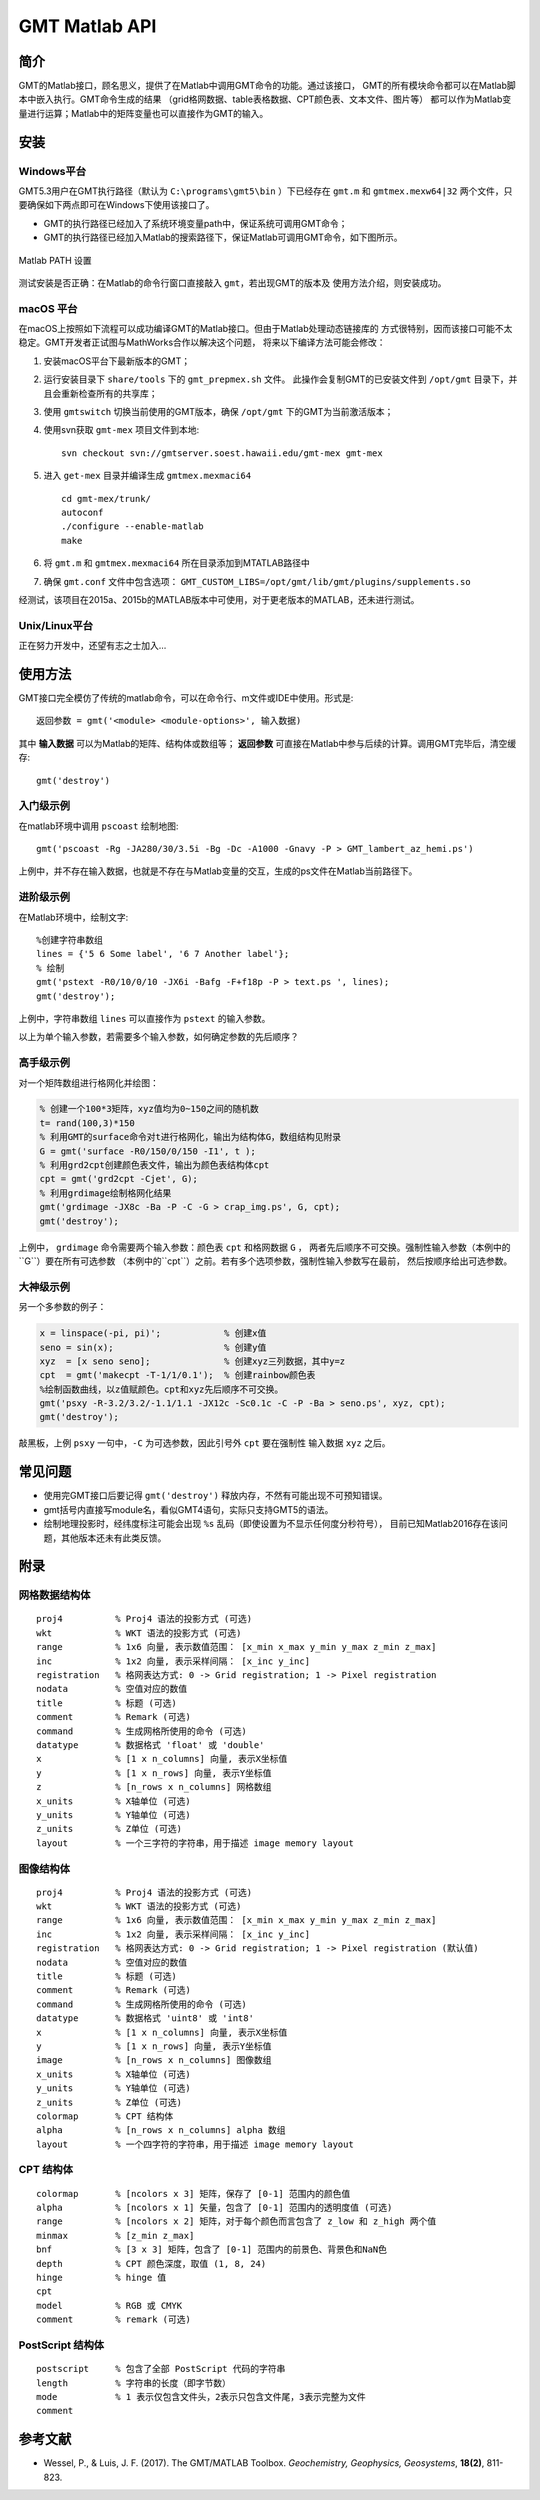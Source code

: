 GMT Matlab API
==============

简介
----

GMT的Matlab接口，顾名思义，提供了在Matlab中调用GMT命令的功能。通过该接口，
GMT的所有模块命令都可以在Matlab脚本中嵌入执行。GMT命令生成的结果
（grid格网数据、table表格数据、CPT颜色表、文本文件、图片等）
都可以作为Matlab变量进行运算；Matlab中的矩阵变量也可以直接作为GMT的输入。

安装
----

Windows平台
+++++++++++

GMT5.3用户在GMT执行路径（默认为 ``C:\programs\gmt5\bin`` ）下已经存在 ``gmt.m``
和 ``gmtmex.mexw64|32`` 两个文件，只要确保如下两点即可在Windows下使用该接口了。

- GMT的执行路径已经加入了系统环境变量path中，保证系统可调用GMT命令；
- GMT的执行路径已经加入Matlab的搜索路径下，保证Matlab可调用GMT命令，如下图所示。

.. figure:: /static_images/Matlab_path.png
   :width: 500 px
   :align: center

   Matlab PATH 设置

测试安装是否正确：在Matlab的命令行窗口直接敲入 ``gmt``，若出现GMT的版本及
使用方法介绍，则安装成功。

macOS 平台
++++++++++

在macOS上按照如下流程可以成功编译GMT的Matlab接口。但由于Matlab处理动态链接库的
方式很特别，因而该接口可能不太稳定。GMT开发者正试图与MathWorks合作以解决这个问题，
将来以下编译方法可能会修改：

#. 安装macOS平台下最新版本的GMT；
#. 运行安装目录下 ``share/tools`` 下的 ``gmt_prepmex.sh`` 文件。
   此操作会复制GMT的已安装文件到 ``/opt/gmt`` 目录下，并且会重新检查所有的共享库；
#. 使用 ``gmtswitch`` 切换当前使用的GMT版本，确保 ``/opt/gmt`` 下的GMT为当前激活版本；
#. 使用svn获取 ``gmt-mex`` 项目文件到本地::

    svn checkout svn://gmtserver.soest.hawaii.edu/gmt-mex gmt-mex

#. 进入 ``get-mex`` 目录并编译生成 ``gmtmex.mexmaci64`` ::

    cd gmt-mex/trunk/
    autoconf
    ./configure --enable-matlab
    make

#. 将 ``gmt.m`` 和 ``gmtmex.mexmaci64`` 所在目录添加到MTATLAB路径中
#. 确保 ``gmt.conf`` 文件中包含选项： ``GMT_CUSTOM_LIBS=/opt/gmt/lib/gmt/plugins/supplements.so``

经测试，该项目在2015a、2015b的MATLAB版本中可使用，对于更老版本的MATLAB，还未进行测试。

Unix/Linux平台
++++++++++++++

正在努力开发中，还望有志之士加入...

使用方法
--------

GMT接口完全模仿了传统的matlab命令，可以在命令行、m文件或IDE中使用。形式是::

    返回参数 = gmt('<module> <module-options>', 输入数据)

其中 **输入数据** 可以为Matlab的矩阵、结构体或数组等； **返回参数**
可直接在Matlab中参与后续的计算。调用GMT完毕后，清空缓存::

    gmt('destroy')

入门级示例
++++++++++

在matlab环境中调用 ``pscoast`` 绘制地图::

    gmt('pscoast -Rg -JA280/30/3.5i -Bg -Dc -A1000 -Gnavy -P > GMT_lambert_az_hemi.ps')

上例中，并不存在输入数据，也就是不存在与Matlab变量的交互，生成的ps文件在Matlab当前路径下。

进阶级示例
++++++++++

在Matlab环境中，绘制文字::

    %创建字符串数组
    lines = {'5 6 Some label', '6 7 Another label'};
    % 绘制
    gmt('pstext -R0/10/0/10 -JX6i -Bafg -F+f18p -P > text.ps ', lines);
    gmt('destroy');

上例中，字符串数组 ``lines`` 可以直接作为 ``pstext`` 的输入参数。

以上为单个输入参数，若需要多个输入参数，如何确定参数的先后顺序？

高手级示例
++++++++++

对一个矩阵数组进行格网化并绘图：

.. code-block:: matlab

    % 创建一个100*3矩阵，xyz值均为0~150之间的随机数
    t= rand(100,3)*150
    % 利用GMT的surface命令对t进行格网化，输出为结构体G，数组结构见附录
    G = gmt('surface -R0/150/0/150 -I1', t );
    % 利用grd2cpt创建颜色表文件，输出为颜色表结构体cpt
    cpt = gmt('grd2cpt -Cjet', G);
    % 利用grdimage绘制格网化结果
    gmt('grdimage -JX8c -Ba -P -C -G > crap_img.ps', G, cpt);
    gmt('destroy');

上例中， ``grdimage`` 命令需要两个输入参数：颜色表 ``cpt`` 和格网数据 ``G`` ，
两者先后顺序不可交换。强制性输入参数（本例中的``G``）要在所有可选参数
（本例中的``cpt``）之前。若有多个选项参数，强制性输入参数写在最前，
然后按顺序给出可选参数。

大神级示例
++++++++++

另一个多参数的例子：

.. code-block:: matlab

    x = linspace(-pi, pi)';            % 创建x值
    seno = sin(x);                     % 创建y值
    xyz  = [x seno seno];              % 创建xyz三列数据，其中y=z
    cpt  = gmt('makecpt -T-1/1/0.1');  % 创建rainbow颜色表
    %绘制函数曲线，以z值赋颜色。cpt和xyz先后顺序不可交换。
    gmt('psxy -R-3.2/3.2/-1.1/1.1 -JX12c -Sc0.1c -C -P -Ba > seno.ps', xyz, cpt);
    gmt('destroy');

敲黑板，上例 ``psxy`` 一句中，``-C`` 为可选参数，因此引号外 ``cpt`` 要在强制性
输入数据 ``xyz`` 之后。

常见问题
--------

- 使用完GMT接口后要记得 ``gmt('destroy')`` 释放内存，不然有可能出现不可预知错误。
- gmt括号内直接写module名，看似GMT4语句，实际只支持GMT5的语法。
- 绘制地理投影时，经纬度标注可能会出现 ``%s`` 乱码（即使设置为不显示任何度分秒符号），
  目前已知Matlab2016存在该问题，其他版本还未有此类反馈。

附录
----

网格数据结构体
++++++++++++++

::

    proj4          % Proj4 语法的投影方式 (可选)
    wkt            % WKT 语法的投影方式 (可选)
    range          % 1x6 向量, 表示数值范围： [x_min x_max y_min y_max z_min z_max]
    inc            % 1x2 向量, 表示采样间隔： [x_inc y_inc]
    registration   % 格网表达方式: 0 -> Grid registration; 1 -> Pixel registration
    nodata         % 空值对应的数值
    title          % 标题 (可选)
    comment        % Remark (可选)
    command        % 生成网格所使用的命令 (可选)
    datatype       % 数据格式 'float' 或 'double'
    x              % [1 x n_columns] 向量, 表示X坐标值
    y              % [1 x n_rows] 向量, 表示Y坐标值
    z              % [n_rows x n_columns] 网格数组
    x_units        % X轴单位 (可选)
    y_units        % Y轴单位 (可选)
    z_units        % Z单位 (可选)
    layout         % 一个三字符的字符串，用于描述 image memory layout

图像结构体
++++++++++

::

    proj4          % Proj4 语法的投影方式 (可选)
    wkt            % WKT 语法的投影方式 (可选)
    range          % 1x6 向量, 表示数值范围： [x_min x_max y_min y_max z_min z_max]
    inc            % 1x2 向量, 表示采样间隔： [x_inc y_inc]
    registration   % 格网表达方式: 0 -> Grid registration; 1 -> Pixel registration (默认值)
    nodata         % 空值对应的数值
    title          % 标题 (可选)
    comment        % Remark (可选)
    command        % 生成网格所使用的命令 (可选)
    datatype       % 数据格式 'uint8' 或 'int8'
    x              % [1 x n_columns] 向量, 表示X坐标值
    y              % [1 x n_rows] 向量, 表示Y坐标值
    image          % [n_rows x n_columns] 图像数组
    x_units        % X轴单位 (可选)
    y_units        % Y轴单位 (可选)
    z_units        % Z单位 (可选)
    colormap       % CPT 结构体
    alpha          % [n_rows x n_columns] alpha 数组
    layout         % 一个四字符的字符串，用于描述 image memory layout

CPT 结构体
+++++++++++

::

    colormap       % [ncolors x 3] 矩阵，保存了 [0-1] 范围内的颜色值
    alpha          % [ncolors x 1] 矢量，包含了 [0-1] 范围内的透明度值 (可选)
    range          % [ncolors x 2] 矩阵，对于每个颜色而言包含了 z_low 和 z_high 两个值
    minmax         % [z_min z_max]
    bnf            % [3 x 3] 矩阵，包含了 [0-1] 范围内的前景色、背景色和NaN色
    depth          % CPT 颜色深度，取值 (1, 8, 24)
    hinge          % hinge 值
    cpt
    model          % RGB 或 CMYK
    comment        % remark (可选)

PostScript 结构体
++++++++++++++++++

::

    postscript     % 包含了全部 PostScript 代码的字符串
    length         % 字符串的长度（即字节数）
    mode           % 1 表示仅包含文件头，2表示只包含文件尾，3表示完整为文件
    comment

参考文献
--------

- Wessel, P., & Luis, J. F. (2017). The GMT/MATLAB Toolbox. *Geochemistry, Geophysics, Geosystems*, **18(2)**, 811-823.

.. source: http://gmt.soest.hawaii.edu/doc/latest/matlab_wrapper.html
